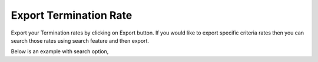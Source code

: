=======================
Export Termination Rate
=======================


Export your Termination rates by clicking on Export button.
If you would like to export specific criteria rates then you can search those rates using search feature and then export. 

Below is an example with search option, 



.. image:: /Images/termination_rate_export_search.jpg
  
  Exported .csv file,
  
  	.. image:: /Images/termination_rate_export file.jpg

  
  
